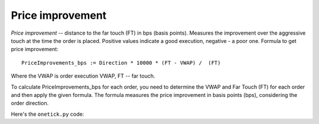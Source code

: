 Price improvement
=================
`Price improvement` -- distance to the far touch (FT) in bps (basis points). Measures the improvement over the aggressive touch at the time the order is placed. Positive values indicate a good execution, negative - a poor one.
Formula to get price improvement:

::

    PriceImprovements_bps := Direction * 10000 * (FT - VWAP) /  (FT)

Where the VWAP is order execution VWAP, FT -- far touch.

To calculate PriceImprovements_bps for each order, you need to determine the VWAP and Far Touch (FT) for each order and then apply the given formula. The formula measures the price improvement in basis points (bps), considering the order direction.

Here's the ``onetick.py`` code:

.. testcode::

    import onetick.py as otp

    # Define the symbol, orders database, quotes database, and date
    symbol = 'TSLA'
    orders_db = 'ORDERS_DB'
    quotes_db = 'US_COMP'
    date = otp.dt(2022, 3, 2)

    # Load orders and quotes data
    orders = otp.DataSource(orders_db, tick_type='ORDER', symbol=symbol)
    quotes = otp.DataSource(quotes_db, tick_type='QTE', symbol=symbol)

    # Filter for new (arrival) orders
    arrival_orders, other_orders = orders[(orders['STATE'] == 'N')]

    # Join arrival orders with quotes based on timestamp
    arrival_orders_with_quotes = otp.join_by_time([arrival_orders, quotes])

    # Merge all ticks back to apply aggregation properly
    merged_orders = arrival_orders_with_quotes + other_orders

    # Aggregate to carry forward arrival ask and bid prices, along with VWAP and 'SIDE' field
    orders_agg = merged_orders.agg({
        'ARRIVAL_ASK_PRICE': otp.agg.first('ASK_PRICE'),
        'ARRIVAL_BID_PRICE': otp.agg.first('BID_PRICE'),
        'SIDE': otp.agg.first('SIDE'),
        'VWAP': otp.agg.vwap('PRICE_FILLED', 'QTY_FILLED')
    }, group_by='ID')

    # Calculate FT for each order using lambda functions
    orders_agg['FT'] = orders_agg.apply(lambda tick: orders_agg['ARRIVAL_ASK_PRICE'] if tick['SIDE'] == 'BUY' else orders_agg['ARRIVAL_BID_PRICE'])

    # Calculate Direction (1 for BUY, -1 for SELL)
    orders_agg['DIRECTION'] = orders_agg.apply(lambda tick: 1 if tick['SIDE'] == 'BUY' else -1)

    # Calculate PriceImprovements_bps
    orders_agg['PriceImprovements_bps'] = orders_agg['DIRECTION'] * 10000 * (orders_agg['FT'] - orders_agg['VWAP']) / orders_agg['FT']

    # Select relevant fields
    orders_with_price_improvement = orders_agg[['ID', 'PriceImprovements_bps']]

    # Run the query for the specified date
    df = otp.run(orders_with_price_improvement, date=date)
